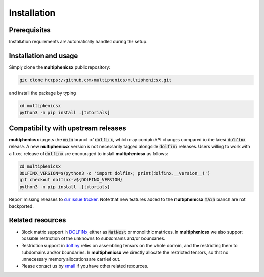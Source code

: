 Installation
============
.. meta::
    :description lang=en:
        Installation requirements are automatically handled during the setup.
        Simply clone the repository and install with pip.

Prerequisites
-------------

Installation requirements are automatically handled during the setup.

Installation and usage
----------------------

Simply clone the **multiphenicsx** public repository:

.. code-block:: console

    git clone https://github.com/multiphenics/multiphenicsx.git

and install the package by typing

.. code-block:: console

    cd multiphenicsx
    python3 -m pip install .[tutorials]


Compatibility with upstream releases
------------------------------------

**multiphenicsx** targets the :code:`main` branch of :code:`dolfinx`, which may contain API changes compared to the latest :code:`dolfinx` release. A new **multiphenicsx** version is not necessarily tagged alongside :code:`dolfinx` releases. Users willing to work with a fixed release of :code:`dolfinx` are encouraged to install **multiphenicsx** as follows:

.. code-block:: console

    cd multiphenicsx
    DOLFINX_VERSION=$(python3 -c 'import dolfinx; print(dolfinx.__version__)')
    git checkout dolfinx-v${DOLFINX_VERSION}
    python3 -m pip install .[tutorials]

Report missing releases to `our issue tracker <https://github.com/multiphenics/multiphenicsx/issues>`__. Note that new features added to the **multiphenicsx** :code:`main` branch are not backported.

Related resources
-----------------
* Block matrix support in `DOLFINx <https://github.com/FEniCS/dolfinx>`__, either as :code:`MatNest` or monolithic matrices. In **multiphenicsx** we also support possible restriction of the unknowns to subdomains and/or boundaries.
* Restriction support in `dolfiny <https://github.com/michalhabera/dolfiny>`__ relies on assembling tensors on the whole domain, and the restricting them to subdomains and/or boundaries. In **multiphenicsx** we directly allocate the restricted tensors, so that no unnecessary memory allocations are carried out.
* Please contact us by `email <mailto:francesco.ballarin@unicatt.it>`__ if you have other related resources.
